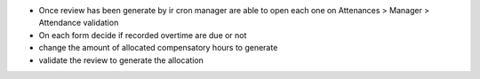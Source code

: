 * Once review has been generate by ir cron manager are able to
  open each one on Attenances > Manager > Attendance validation
* On each form decide if recorded overtime are due or not
* change the amount of allocated compensatory hours to generate
* validate the review to generate the allocation
